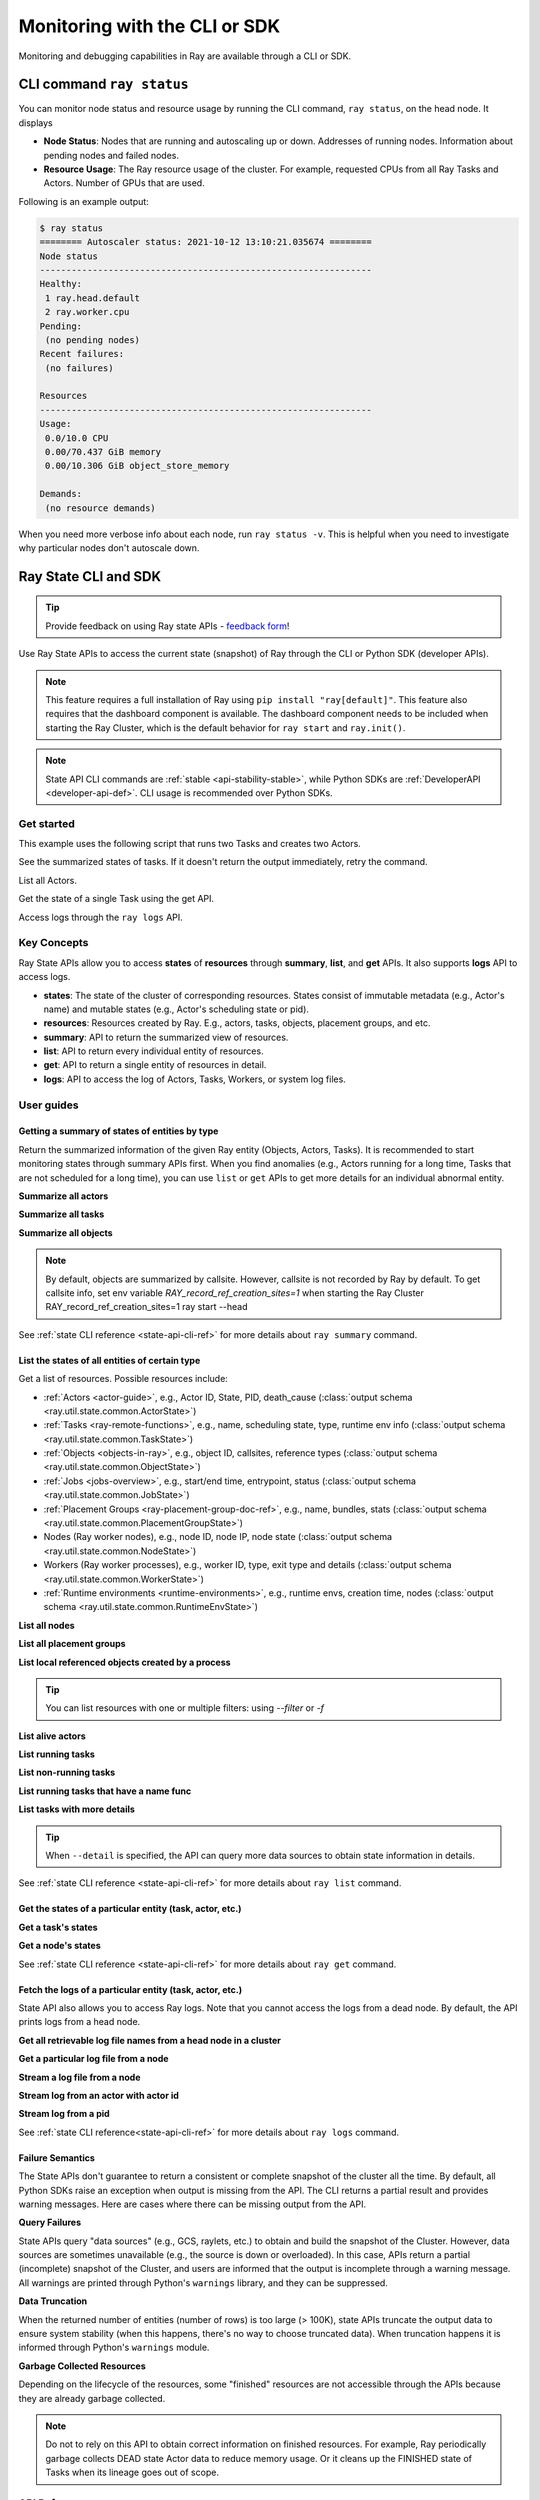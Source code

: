 .. _observability-programmatic:

Monitoring with the CLI or SDK
===============================

Monitoring and debugging capabilities in Ray are available through a CLI or SDK.


CLI command ``ray status`` 
----------------------------
You can monitor node status and resource usage by running the CLI command, ``ray status``, on the head node. It displays

- **Node Status**: Nodes that are running and autoscaling up or down. Addresses of running nodes. Information about pending nodes and failed nodes.
- **Resource Usage**: The Ray resource usage of the cluster. For example, requested CPUs from all Ray Tasks and Actors. Number of GPUs that are used.

Following is an example output:

.. code-block:: shell

   $ ray status
   ======== Autoscaler status: 2021-10-12 13:10:21.035674 ========
   Node status
   ---------------------------------------------------------------
   Healthy:
    1 ray.head.default
    2 ray.worker.cpu
   Pending:
    (no pending nodes)
   Recent failures:
    (no failures)

   Resources
   ---------------------------------------------------------------
   Usage:
    0.0/10.0 CPU
    0.00/70.437 GiB memory
    0.00/10.306 GiB object_store_memory

   Demands:
    (no resource demands)

When you need more verbose info about each node, run ``ray status -v``. This is helpful when you need to investigate why particular nodes don't autoscale down.


.. _state-api-overview-ref:

Ray State CLI and SDK
----------------------------

.. tip:: Provide feedback on using Ray state APIs - `feedback form <https://forms.gle/gh77mwjEskjhN8G46>`_!

Use Ray State APIs to access the current state (snapshot) of Ray through the CLI or Python SDK (developer APIs).

.. note::

    This feature requires a full installation of Ray using ``pip install "ray[default]"``. This feature also requires that the dashboard component is available. The dashboard component needs to be included when starting the Ray Cluster, which is the default behavior for ``ray start`` and ``ray.init()``.

.. note::

    State API CLI commands are :ref:`stable <api-stability-stable>`, while Python SDKs are :ref:`DeveloperAPI <developer-api-def>`. CLI usage is recommended over Python SDKs.


Get started
~~~~~~~~~~~

This example uses the following script that runs two Tasks and creates two Actors.

.. testcode::
    :hide:

    import ray

    ray.shutdown()

.. testcode::

    import ray
    import time

    ray.init(num_cpus=4)

    @ray.remote
    def task_running_300_seconds():
        time.sleep(300)

    @ray.remote
    class Actor:
        def __init__(self):
            pass

    # Create 2 tasks
    tasks = [task_running_300_seconds.remote() for _ in range(2)]

    # Create 2 actors
    actors = [Actor.remote() for _ in range(2)]

.. testcode::
    :hide:

    # Wait for the tasks to be submitted.
    time.sleep(2)

See the summarized states of tasks. If it doesn't return the output immediately, retry the command.

.. tabs::

    .. group-tab:: CLI (Recommended)

        .. code-block:: bash

            ray summary tasks

        .. code-block:: text

            ======== Tasks Summary: 2022-07-22 08:54:38.332537 ========
            Stats:
            ------------------------------------
            total_actor_scheduled: 2
            total_actor_tasks: 0
            total_tasks: 2


            Table (group by func_name):
            ------------------------------------
                FUNC_OR_CLASS_NAME        STATE_COUNTS    TYPE
            0   task_running_300_seconds  RUNNING: 2      NORMAL_TASK
            1   Actor.__init__            FINISHED: 2     ACTOR_CREATION_TASK

    .. group-tab:: Python SDK (Internal Developer API)

        .. testcode::

            from ray.util.state import summarize_tasks
            print(summarize_tasks())

        .. testoutput::

            {'cluster': {'summary': {'task_running_300_seconds': {'func_or_class_name': 'task_running_300_seconds', 'type': 'NORMAL_TASK', 'state_counts': {'RUNNING': 2}}, 'Actor.__init__': {'func_or_class_name': 'Actor.__init__', 'type': 'ACTOR_CREATION_TASK', 'state_counts': {'FINISHED': 2}}}, 'total_tasks': 2, 'total_actor_tasks': 0, 'total_actor_scheduled': 2, 'summary_by': 'func_name'}}

List all Actors.

.. tabs::

    .. group-tab:: CLI (Recommended)

        .. code-block:: bash

            ray list actors

        .. code-block:: text

            ======== List: 2022-07-23 21:29:39.323925 ========
            Stats:
            ------------------------------
            Total: 2

            Table:
            ------------------------------
                ACTOR_ID                          CLASS_NAME    NAME      PID  STATE
            0  31405554844820381c2f0f8501000000  Actor                 96956  ALIVE
            1  f36758a9f8871a9ca993b1d201000000  Actor                 96955  ALIVE

    .. group-tab:: Python SDK (Internal Developer API)

        .. testcode::

            from ray.util.state import list_actors
            print(list_actors())

        .. testoutput::
            :options: +ELLIPSIS

            [ActorState(actor_id='...', class_name='Actor', state='ALIVE', job_id='01000000', name='', node_id='...', pid=..., ray_namespace='...', serialized_runtime_env=None, required_resources=None, death_cause=None, is_detached=None, placement_group_id=None, repr_name=None), ActorState(actor_id='...', class_name='Actor', state='ALIVE', job_id='01000000', name='', node_id='...', pid=..., ray_namespace='...', serialized_runtime_env=None, required_resources=None, death_cause=None, is_detached=None, placement_group_id=None, repr_name=None)]


Get the state of a single Task using the get API.

.. tabs::

    .. group-tab:: CLI (Recommended)

        .. code-block:: bash

            # In this case, 31405554844820381c2f0f8501000000
            ray get actors <ACTOR_ID>

        .. code-block:: text

            ---
            actor_id: 31405554844820381c2f0f8501000000
            class_name: Actor
            death_cause: null
            is_detached: false
            name: ''
            pid: 96956
            resource_mapping: []
            serialized_runtime_env: '{}'
            state: ALIVE

    .. group-tab:: Python SDK (Internal Developer API)

        .. testcode::
            :skipif: True

            from ray.util.state import get_actor
            # In this case, 31405554844820381c2f0f8501000000
            print(get_actor(id=<ACTOR_ID>))

Access logs through the ``ray logs`` API.

.. tabs::

    .. group-tab:: CLI (Recommended)

        .. code-block:: bash

            ray list actors
            # In this case, ACTOR_ID is 31405554844820381c2f0f8501000000
            ray logs actor --id <ACTOR_ID>

        .. code-block:: text

            --- Log has been truncated to last 1000 lines. Use `--tail` flag to toggle. ---

            :actor_name:Actor
            Actor created

    .. group-tab:: Python SDK (Internal Developer API)

        .. testcode::
            :skipif: True

            from ray.util.state import get_log

            # In this case, ACTOR_ID is 31405554844820381c2f0f8501000000
            for line in get_log(actor_id=<ACTOR_ID>):
                print(line)

Key Concepts
~~~~~~~~~~~~~
Ray State APIs allow you to access **states** of **resources** through **summary**, **list**, and **get** APIs. It also supports **logs** API to access logs.

- **states**: The state of the cluster of corresponding resources. States consist of immutable metadata (e.g., Actor's name) and mutable states (e.g., Actor's scheduling state or pid).
- **resources**: Resources created by Ray. E.g., actors, tasks, objects, placement groups, and etc.
- **summary**: API to return the summarized view of resources.
- **list**: API to return every individual entity of resources.
- **get**: API to return a single entity of resources in detail.
- **logs**: API to access the log of Actors, Tasks, Workers, or system log files.



User guides
~~~~~~~~~~~~~

Getting a summary of states of entities by type
^^^^^^^^^^^^^^^^^^^^^^^^^^^^^^^^^^^^^^^^^^^^^^^
Return the summarized information of the given Ray entity (Objects, Actors, Tasks).
It is recommended to start monitoring states through summary APIs first. When you find anomalies
(e.g., Actors running for a long time, Tasks that are not scheduled for a long time),
you can use ``list`` or ``get`` APIs to get more details for an individual abnormal entity.

**Summarize all actors**

.. tabs::

    .. group-tab:: CLI (Recommended)

        .. code-block:: bash

            ray summary actors

    .. group-tab:: Python SDK (Internal Developer API)

        .. testcode::

            from ray.util.state import summarize_actors
            print(summarize_actors())

        .. testoutput::

            {'cluster': {'summary': {'Actor': {'class_name': 'Actor', 'state_counts': {'ALIVE': 2}}}, 'total_actors': 2, 'summary_by': 'class'}}

**Summarize all tasks**

.. tabs::

    .. group-tab:: CLI (Recommended)

        .. code-block:: bash

            ray summary tasks

    .. group-tab:: Python SDK (Internal Developer API)

        .. testcode::

            from ray.util.state import summarize_tasks
            print(summarize_tasks())

        .. testoutput::

            {'cluster': {'summary': {'task_running_300_seconds': {'func_or_class_name': 'task_running_300_seconds', 'type': 'NORMAL_TASK', 'state_counts': {'RUNNING': 2}}, 'Actor.__init__': {'func_or_class_name': 'Actor.__init__', 'type': 'ACTOR_CREATION_TASK', 'state_counts': {'FINISHED': 2}}}, 'total_tasks': 2, 'total_actor_tasks': 0, 'total_actor_scheduled': 2, 'summary_by': 'func_name'}}

**Summarize all objects**

.. note::

    By default, objects are summarized by callsite. However, callsite is not recorded by Ray by default.
    To get callsite info, set env variable `RAY_record_ref_creation_sites=1` when starting the Ray Cluster
    RAY_record_ref_creation_sites=1 ray start --head

.. tabs::

    .. group-tab:: CLI (Recommended)

        .. code-block:: bash

            ray summary objects

    .. group-tab:: Python SDK (Internal Developer API)

        .. testcode::

            from ray.util.state import summarize_objects
            print(summarize_objects())

        .. testoutput::

            {'cluster': {'summary': {'disabled': {'total_objects': 6, 'total_size_mb': 0.0, 'total_num_workers': 3, 'total_num_nodes': 1, 'task_state_counts': {'SUBMITTED_TO_WORKER': 2, 'FINISHED': 2, 'NIL': 2}, 'ref_type_counts': {'LOCAL_REFERENCE': 2, 'ACTOR_HANDLE': 4}}}, 'total_objects': 6, 'total_size_mb': 0.0, 'callsite_enabled': False, 'summary_by': 'callsite'}}

See :ref:`state CLI reference <state-api-cli-ref>` for more details about ``ray summary`` command.


List the states of all entities of certain type
^^^^^^^^^^^^^^^^^^^^^^^^^^^^^^^^^^^^^^^^^^^^^^^^

Get a list of resources. Possible resources include:

- :ref:`Actors <actor-guide>`, e.g., Actor ID, State, PID, death_cause (:class:`output schema <ray.util.state.common.ActorState>`)
- :ref:`Tasks <ray-remote-functions>`, e.g., name, scheduling state, type, runtime env info (:class:`output schema <ray.util.state.common.TaskState>`)
- :ref:`Objects <objects-in-ray>`, e.g., object ID, callsites, reference types (:class:`output schema <ray.util.state.common.ObjectState>`)
- :ref:`Jobs <jobs-overview>`, e.g., start/end time, entrypoint, status (:class:`output schema <ray.util.state.common.JobState>`)
- :ref:`Placement Groups <ray-placement-group-doc-ref>`, e.g., name, bundles, stats (:class:`output schema <ray.util.state.common.PlacementGroupState>`)
- Nodes (Ray worker nodes), e.g., node ID, node IP, node state (:class:`output schema <ray.util.state.common.NodeState>`)
- Workers (Ray worker processes), e.g., worker ID, type, exit type and details (:class:`output schema <ray.util.state.common.WorkerState>`)
- :ref:`Runtime environments <runtime-environments>`, e.g., runtime envs, creation time, nodes (:class:`output schema <ray.util.state.common.RuntimeEnvState>`)

**List all nodes**

.. tabs::

    .. group-tab:: CLI (Recommended)

        .. code-block:: bash

            ray list nodes

    .. group-tab:: Python SDK (Internal Developer API)

        .. testcode::

            from ray.util.state import list_nodes
            list_nodes()

**List all placement groups**

.. tabs::

    .. group-tab:: CLI (Recommended)

        .. code-block:: bash

            ray list placement-groups

    .. group-tab:: Python SDK (Internal Developer API)

        .. testcode::

            from ray.util.state import list_placement_groups
            list_placement_groups()


**List local referenced objects created by a process**

.. tip:: You can list resources with one or multiple filters: using `--filter` or `-f`

.. tabs::

    .. group-tab:: CLI (Recommended)

        .. code-block:: bash

            ray list objects -f pid=<PID> -f reference_type=LOCAL_REFERENCE

    .. group-tab:: Python SDK (Internal Developer API)

        .. testcode::

            from ray.util.state import list_objects
            list_objects(filters=[("pid", "=", 1234), ("reference_type", "=", "LOCAL_REFERENCE")])

**List alive actors**

.. tabs::

    .. group-tab:: CLI (Recommended)

        .. code-block:: bash

            ray list actors -f state=ALIVE

    .. group-tab:: Python SDK (Internal Developer API)

        .. testcode::

            from ray.util.state import list_actors
            list_actors(filters=[("state", "=", "ALIVE")])

**List running tasks**

.. tabs::

    .. group-tab:: CLI (Recommended)

        .. code-block:: bash

            ray list tasks -f state=RUNNING

    .. group-tab:: Python SDK (Internal Developer API)

        .. testcode::

            from ray.util.state import list_tasks
            list_tasks(filters=[("state", "=", "RUNNING")])

**List non-running tasks**

.. tabs::

    .. group-tab:: CLI (Recommended)

        .. code-block:: bash

            ray list tasks -f state!=RUNNING

    .. group-tab:: Python SDK (Internal Developer API)

        .. testcode::

            from ray.util.state import list_tasks
            list_tasks(filters=[("state", "!=", "RUNNING")])

**List running tasks that have a name func**

.. tabs::

    .. group-tab:: CLI (Recommended)

        .. code-block:: bash

            ray list tasks -f state=RUNNING -f name="task_running_300_seconds()"

    .. group-tab:: Python SDK (Internal Developer API)

        .. testcode::

            from ray.util.state import list_tasks
            list_tasks(filters=[("state", "=", "RUNNING"), ("name", "=", "task_running_300_seconds()")])

**List tasks with more details**

.. tip:: When ``--detail`` is specified, the API can query more data sources to obtain state information in details.

.. tabs::

    .. group-tab:: CLI (Recommended)

        .. code-block:: bash

            ray list tasks --detail

    .. group-tab:: Python SDK (Internal Developer API)

        .. testcode::

            from ray.util.state import list_tasks
            list_tasks(detail=True)

See :ref:`state CLI reference <state-api-cli-ref>` for more details about ``ray list`` command.


Get the states of a particular entity (task, actor, etc.)
^^^^^^^^^^^^^^^^^^^^^^^^^^^^^^^^^^^^^^^^^^^^^^^^^^^^^^^^^^^^^^^^^^^

**Get a task's states**

.. tabs::

    .. group-tab:: CLI (Recommended)

        .. code-block:: bash

            ray get tasks <TASK_ID>

    .. group-tab:: Python SDK (Internal Developer API)

        .. testcode::
            :skipif: True

            from ray.util.state import get_task
            get_task(id=<TASK_ID>)

**Get a node's states**

.. tabs::

    .. group-tab:: CLI (Recommended)

        .. code-block:: bash

            ray get nodes <NODE_ID>

    .. group-tab:: Python SDK (Internal Developer API)

        .. testcode::
            :skipif: True

            from ray.util.state import get_node
            get_node(id=<NODE_ID>)

See :ref:`state CLI reference <state-api-cli-ref>` for more details about ``ray get`` command.


Fetch the logs of a particular entity (task, actor, etc.)
^^^^^^^^^^^^^^^^^^^^^^^^^^^^^^^^^^^^^^^^^^^^^^^^^^^^^^^^^^^^^^^^^^^

.. _state-api-log-doc:

State API also allows you to access Ray logs. Note that you cannot access the logs from a dead node.
By default, the API prints logs from a head node.

**Get all retrievable log file names from a head node in a cluster**

.. tabs::

    .. group-tab:: CLI (Recommended)

        .. code-block:: bash

            ray logs cluster

    .. group-tab:: Python SDK (Internal Developer API)

        .. testcode::
            :skipif: True

            # You could get the node ID / node IP from `ray list nodes`
            from ray.util.state import list_logs
            # `ray logs` by default print logs from a head node.
            # To list the same logs, you should provide the head node ID.
            # Get the node ID / node IP from `ray list nodes`
            list_logs(node_id=<HEAD_NODE_ID>)

**Get a particular log file from a node**

.. tabs::

    .. group-tab:: CLI (Recommended)

        .. code-block:: bash

            # Get the node ID / node IP from `ray list nodes`
            ray logs cluster gcs_server.out --node-id <NODE_ID>
            # `ray logs cluster` is alias to `ray logs` when querying with globs.
            ray logs gcs_server.out --node-id <NODE_ID>

    .. group-tab:: Python SDK (Internal Developer API)

        .. testcode::
            :skipif: True

            from ray.util.state import get_log

            # Node IP can be retrieved from list_nodes() or ray.nodes()
            for line in get_log(filename="gcs_server.out", node_id=<NODE_ID>):
                print(line)

**Stream a log file from a node**

.. tabs::

    .. group-tab:: CLI (Recommended)

        .. code-block:: bash

            # Get the node ID / node IP from `ray list nodes`
            ray logs raylet.out --node-ip <NODE_IP> --follow
            # Or,
            ray logs cluster raylet.out --node-ip <NODE_IP> --follow


    .. group-tab:: Python SDK (Internal Developer API)

        .. testcode::
            :skipif: True

            from ray.util.state import get_log

            # Retrieve the Node IP from list_nodes() or ray.nodes()
            # The loop blocks with `follow=True`
            for line in get_log(filename="raylet.out", node_ip=<NODE_IP>, follow=True):
                print(line)

**Stream log from an actor with actor id**

.. tabs::

    .. group-tab:: CLI (Recommended)

        .. code-block:: bash

            ray logs actor --id=<ACTOR_ID> --follow

    .. group-tab:: Python SDK (Internal Developer API)

        .. testcode::
            :skipif: True

            from ray.util.state import get_log

            # Get the Actor's ID from the output of `ray list actors`.
            # The loop blocks with `follow=True`
            for line in get_log(actor_id=<ACTOR_ID>, follow=True):
                print(line)

**Stream log from a pid**

.. tabs::

    .. group-tab:: CLI (Recommended)

        .. code-block:: bash

            ray logs worker --pid=<PID> --follow

    .. group-tab:: Python SDK (Internal Developer API)

        .. testcode::
            :skipif: True

            from ray.util.state import get_log

            # Retrieve the node IP from list_nodes() or ray.nodes()
            # get the PID of the worker running the Actor easily when output
            # of worker is directed to the driver (default)
            # The loop blocks with `follow=True`
            for line in get_log(pid=<PID>, node_ip=<NODE_IP>, follow=True):
                print(line)

See :ref:`state CLI reference<state-api-cli-ref>` for more details about ``ray logs`` command.


Failure Semantics
^^^^^^^^^^^^^^^^^^^^^^^^^

The State APIs don't guarantee to return a consistent or complete snapshot of the cluster all the time. By default,
all Python SDKs raise an exception when output is missing from the API. The CLI returns a partial result
and provides warning messages. Here are cases where there can be missing output from the API.

**Query Failures**

State APIs query "data sources" (e.g., GCS, raylets, etc.) to obtain and build the snapshot of the Cluster.
However, data sources are sometimes unavailable (e.g., the source is down or overloaded). In this case, APIs
return a partial (incomplete) snapshot of the Cluster, and users are informed that the output is incomplete through a warning message.
All warnings are printed through Python's ``warnings`` library, and they can be suppressed.

**Data Truncation**

When the returned number of entities (number of rows) is too large (> 100K), state APIs truncate the output data to ensure system stability
(when this happens, there's no way to choose truncated data). When truncation happens it is informed through Python's
``warnings`` module.

**Garbage Collected Resources**

Depending on the lifecycle of the resources, some "finished" resources are not accessible
through the APIs because they are already garbage collected.

.. note::

    Do not to rely on this API to obtain correct information on finished resources.
    For example, Ray periodically garbage collects DEAD state Actor data to reduce memory usage.
    Or it cleans up the FINISHED state of Tasks when its lineage goes out of scope.

API Reference
~~~~~~~~~~~~~~~~~~~~~~~~~~

- For the CLI Reference, see :ref:`State CLI Refernece <state-api-cli-ref>`.
- For the SDK Reference, see :ref:`State API Reference <state-api-ref>`.
- For the Log CLI Reference, see :ref:`Log CLI Reference <ray-logs-api-cli-ref>`.




Using Ray CLI tools from outside the cluster
--------------------------------------------------------
These CLI commands have to be run on a node in the Ray Cluster. Examples for
executing these commands from a machine outside the Ray Cluster are provided
below.

.. tab-set::

    .. tab-item:: VM Cluster Launcher

        Execute a command on the cluster using ``ray exec``:

        .. code-block:: shell

            $ ray exec <cluster config file> "ray status"

    .. tab-item:: KubeRay

        Execute a command on the cluster using ``kubectl exec`` and the configured
        RayCluster name. Ray uses the Service targeting the Ray head pod to
        execute a CLI command on the cluster.

        .. code-block:: shell

            # First, find the name of the Ray head service.
            $ kubectl get pod | grep <RayCluster name>-head
            # NAME                                             READY   STATUS    RESTARTS   AGE
            # <RayCluster name>-head-xxxxx                     2/2     Running   0          XXs

            # Then, use the name of the Ray head service to run `ray status`.
            $ kubectl exec <RayCluster name>-head-xxxxx -- ray status
